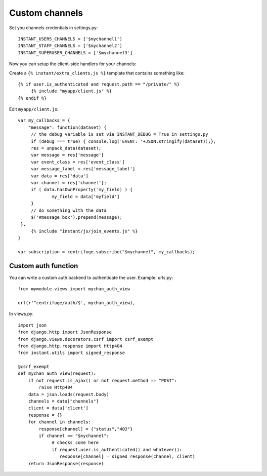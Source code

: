 Custom channels
===============

Set you channels credentials in settings.py:

.. highlight:: python

::

   INSTANT_USERS_CHANNELS = ['$mychannel1']
   INSTANT_STAFF_CHANNELS = ['$mychannel2']
   INSTANT_SUPERUSER_CHANNELS = ['$mychannel3']
   
Now you can setup the client-side handlers for your channels:

Create a ``{% instant/extra_clients.js %}`` template that contains something like:

.. highlight:: django

::
   
   {% if user.is_authenticated and request.path == "/private/" %}
   	{% include "myapp/client.js" %}
   {% endif %}

Edit ``myapp/client.js``:

.. highlight:: javascript

::
   
   var my_callbacks = {
       "message": function(dataset) {
   	// the debug variable is set via INSTANT_DEBUG = True in settings.py
       	if (debug === true) { console.log('EVENT: '+JSON.stringify(dataset));};
       	res = unpack_data(dataset);
    	var message = res['message']
    	var event_class = res['event_class']
    	var message_label = res['message_label']
    	var data = res['data']
    	var channel = res['channel'];
    	if ( data.hasOwnProperty('my_field) ) {
   		my_field = data['myfield']
    	}
    	// do something with the data
    	$('#message_box').prepend(message);
    },
	{% include "instant/js/join_events.js" %}
   }
   
   var subscription = centrifuge.subscribe("$mychannel", my_callbacks);

   
Custom auth function
~~~~~~~~~~~~~~~~~~~~

You can write a custom auth backend to authenticate the user. Example: urls.py:

.. highlight:: python

::

   from mymodule.views import mychan_auth_view
   
   url(r'^centrifuge/auth/$', mychan_auth_view),
   
In views.py:

.. highlight:: python

::

   import json
   from django.http import JsonResponse
   from django.views.decorators.csrf import csrf_exempt
   from django.http.response import Http404
   from instant.utils import signed_response
   
   @csrf_exempt
   def mychan_auth_view(request):
       if not request.is_ajax() or not request.method == "POST":
           raise Http404
       data = json.loads(request.body)
       channels = data["channels"]
       client = data['client']
       response = {}
       for channel in channels:
       	   response[channel] = {"status","403"}
           if channel == "$mychannel":
           	# checks come here	
           	if request.user.is_authenticated() and whatever():
           	   response[channel] = signed_response(channel, client) 
       return JsonResponse(response)
	    



